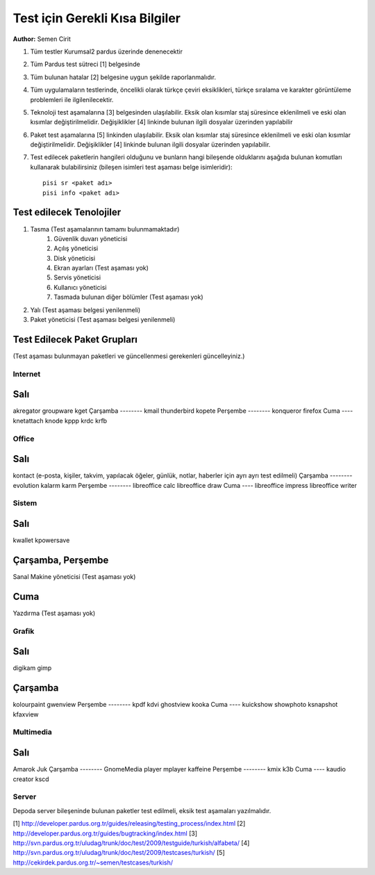 Test için Gerekli Kısa Bilgiler
===============================
**Author:** Semen Cirit

#. Tüm testler Kurumsal2 pardus üzerinde denenecektir
#. Tüm Pardus test sütreci [1] belgesinde 
#. Tüm bulunan hatalar [2] belgesine uygun şekilde raporlanmalıdır.
#. Tüm uygulamaların testlerinde, öncelikli olarak türkçe çeviri eksiklikleri, türkçe sıralama ve karakter görüntüleme problemleri ile ilgilenilecektir.
#. Teknoloji test aşamalarına [3] belgesinden ulaşılabilir. Eksik olan kısımlar staj süresince eklenilmeli ve eski olan kısımlar değiştirilmelidir. Değişiklikler [4] linkinde bulunan ilgili dosyalar üzerinden yapılabilir
#. Paket test aşamalarına [5] linkinden ulaşılabilir. Eksik olan kısımlar staj süresince eklenilmeli ve eski olan kısımlar değiştirilmelidir. Değişiklikler [4] linkinde bulunan ilgili dosyalar üzerinden yapılabilir.
#. Test edilecek paketlerin hangileri olduğunu ve bunların hangi bileşende olduklarını aşağıda bulunan komutları kullanarak bulabilirsiniz (bileşen isimleri test aşaması belge isimleridir)::

    pisi sr <paket adı>
    pisi info <paket adı>

Test edilecek Tenolojiler
-------------------------

#. Tasma (Test aşamalarının tamamı bulunmamaktadır)
    #. Güvenlik duvarı yöneticisi
    #. Açılış yöneticisi
    #. Disk yöneticisi
    #. Ekran ayarları (Test aşaması yok)
    #. Servis yöneticisi
    #. Kullanıcı yöneticisi
    #. Tasmada bulunan diğer bölümler (Test aşaması yok)
#. Yalı (Test aşaması belgesi yenilenmeli)
#. Paket yöneticisi (Test aşaması belgesi yenilenmeli)

Test Edilecek Paket Grupları
----------------------------

(Test aşaması bulunmayan paketleri ve güncellenmesi gerekenleri güncelleyiniz.)

Internet
^^^^^^^^

Salı
----
akregator
groupware
kget
Çarşamba
--------
kmail
thunderbird
kopete
Perşembe
--------
konqueror
firefox
Cuma
----
knetattach
knode
kppp
krdc
krfb

Office
^^^^^^
Salı
----
kontact (e-posta, kişiler, takvim, yapılacak öğeler, günlük, notlar, haberler için ayrı ayrı test edilmeli)
Çarşamba
--------
evolution
kalarm
karm
Perşembe
--------
libreoffice calc
libreoffice draw
Cuma
----
libreoffice impress
libreoffice writer

Sistem
^^^^^^
Salı
----
kwallet
kpowersave

Çarşamba, Perşembe
------------------
Sanal Makine yöneticisi (Test aşaması yok)

Cuma
----
Yazdırma (Test aşaması yok)


Grafik
^^^^^^
Salı
----
digikam
gimp

Çarşamba
--------
kolourpaint
gwenview
Perşembe
--------
kpdf
kdvi
ghostview
kooka
Cuma
----
kuickshow
showphoto
ksnapshot
kfaxview

Multimedia
^^^^^^^^^^^
Salı
----
Amarok
Juk
Çarşamba
--------
GnomeMedia player
mplayer
kaffeine
Perşembe
--------
kmix
k3b
Cuma
----
kaudio creator
kscd

Server
^^^^^^

Depoda server bileşeninde bulunan paketler test edilmeli, eksik test aşamaları yazılmalıdır.

[1] http://developer.pardus.org.tr/guides/releasing/testing_process/index.html
[2] http://developer.pardus.org.tr/guides/bugtracking/index.html
[3] http://svn.pardus.org.tr/uludag/trunk/doc/test/2009/testguide/turkish/alfabeta/
[4] http://svn.pardus.org.tr/uludag/trunk/doc/test/2009/testcases/turkish/
[5] http://cekirdek.pardus.org.tr/~semen/testcases/turkish/

